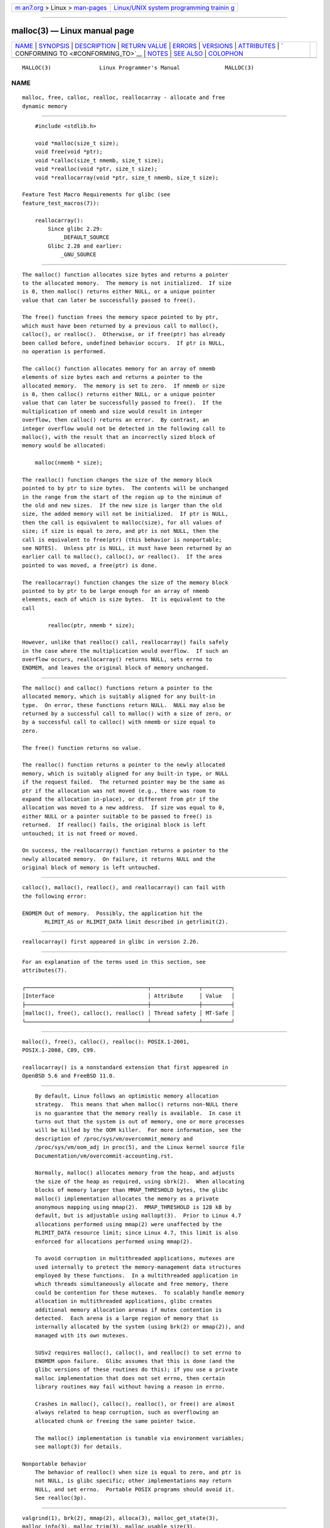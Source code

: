 .. container:: page-top

.. container:: nav-bar

   +----------------------------------+----------------------------------+
   | `m                               | `Linux/UNIX system programming   |
   | an7.org <../../../index.html>`__ | trainin                          |
   | > Linux >                        | g <http://man7.org/training/>`__ |
   | `man-pages <../index.html>`__    |                                  |
   +----------------------------------+----------------------------------+

--------------

malloc(3) — Linux manual page
=============================

+-----------------------------------+-----------------------------------+
| `NAME <#NAME>`__ \|               |                                   |
| `SYNOPSIS <#SYNOPSIS>`__ \|       |                                   |
| `DESCRIPTION <#DESCRIPTION>`__ \| |                                   |
| `RETURN VALUE <#RETURN_VALUE>`__  |                                   |
| \| `ERRORS <#ERRORS>`__ \|        |                                   |
| `VERSIONS <#VERSIONS>`__ \|       |                                   |
| `ATTRIBUTES <#ATTRIBUTES>`__ \|   |                                   |
| `                                 |                                   |
| CONFORMING TO <#CONFORMING_TO>`__ |                                   |
| \| `NOTES <#NOTES>`__ \|          |                                   |
| `SEE ALSO <#SEE_ALSO>`__ \|       |                                   |
| `COLOPHON <#COLOPHON>`__          |                                   |
+-----------------------------------+-----------------------------------+
| .. container:: man-search-box     |                                   |
+-----------------------------------+-----------------------------------+

::

   MALLOC(3)               Linux Programmer's Manual              MALLOC(3)

NAME
-------------------------------------------------

::

          malloc, free, calloc, realloc, reallocarray - allocate and free
          dynamic memory


---------------------------------------------------------

::

          #include <stdlib.h>

          void *malloc(size_t size);
          void free(void *ptr);
          void *calloc(size_t nmemb, size_t size);
          void *realloc(void *ptr, size_t size);
          void *reallocarray(void *ptr, size_t nmemb, size_t size);

      Feature Test Macro Requirements for glibc (see
      feature_test_macros(7)):

          reallocarray():
              Since glibc 2.29:
                  _DEFAULT_SOURCE
              Glibc 2.28 and earlier:
                  _GNU_SOURCE


---------------------------------------------------------------

::

          The malloc() function allocates size bytes and returns a pointer
          to the allocated memory.  The memory is not initialized.  If size
          is 0, then malloc() returns either NULL, or a unique pointer
          value that can later be successfully passed to free().

          The free() function frees the memory space pointed to by ptr,
          which must have been returned by a previous call to malloc(),
          calloc(), or realloc().  Otherwise, or if free(ptr) has already
          been called before, undefined behavior occurs.  If ptr is NULL,
          no operation is performed.

          The calloc() function allocates memory for an array of nmemb
          elements of size bytes each and returns a pointer to the
          allocated memory.  The memory is set to zero.  If nmemb or size
          is 0, then calloc() returns either NULL, or a unique pointer
          value that can later be successfully passed to free().  If the
          multiplication of nmemb and size would result in integer
          overflow, then calloc() returns an error.  By contrast, an
          integer overflow would not be detected in the following call to
          malloc(), with the result that an incorrectly sized block of
          memory would be allocated:

              malloc(nmemb * size);

          The realloc() function changes the size of the memory block
          pointed to by ptr to size bytes.  The contents will be unchanged
          in the range from the start of the region up to the minimum of
          the old and new sizes.  If the new size is larger than the old
          size, the added memory will not be initialized.  If ptr is NULL,
          then the call is equivalent to malloc(size), for all values of
          size; if size is equal to zero, and ptr is not NULL, then the
          call is equivalent to free(ptr) (this behavior is nonportable;
          see NOTES).  Unless ptr is NULL, it must have been returned by an
          earlier call to malloc(), calloc(), or realloc().  If the area
          pointed to was moved, a free(ptr) is done.

          The reallocarray() function changes the size of the memory block
          pointed to by ptr to be large enough for an array of nmemb
          elements, each of which is size bytes.  It is equivalent to the
          call

                  realloc(ptr, nmemb * size);

          However, unlike that realloc() call, reallocarray() fails safely
          in the case where the multiplication would overflow.  If such an
          overflow occurs, reallocarray() returns NULL, sets errno to
          ENOMEM, and leaves the original block of memory unchanged.


-----------------------------------------------------------------

::

          The malloc() and calloc() functions return a pointer to the
          allocated memory, which is suitably aligned for any built-in
          type.  On error, these functions return NULL.  NULL may also be
          returned by a successful call to malloc() with a size of zero, or
          by a successful call to calloc() with nmemb or size equal to
          zero.

          The free() function returns no value.

          The realloc() function returns a pointer to the newly allocated
          memory, which is suitably aligned for any built-in type, or NULL
          if the request failed.  The returned pointer may be the same as
          ptr if the allocation was not moved (e.g., there was room to
          expand the allocation in-place), or different from ptr if the
          allocation was moved to a new address.  If size was equal to 0,
          either NULL or a pointer suitable to be passed to free() is
          returned.  If realloc() fails, the original block is left
          untouched; it is not freed or moved.

          On success, the reallocarray() function returns a pointer to the
          newly allocated memory.  On failure, it returns NULL and the
          original block of memory is left untouched.


-----------------------------------------------------

::

          calloc(), malloc(), realloc(), and reallocarray() can fail with
          the following error:

          ENOMEM Out of memory.  Possibly, the application hit the
                 RLIMIT_AS or RLIMIT_DATA limit described in getrlimit(2).


---------------------------------------------------------

::

          reallocarray() first appeared in glibc in version 2.26.


-------------------------------------------------------------

::

          For an explanation of the terms used in this section, see
          attributes(7).

          ┌──────────────────────────────────────┬───────────────┬─────────┐
          │Interface                             │ Attribute     │ Value   │
          ├──────────────────────────────────────┼───────────────┼─────────┤
          │malloc(), free(), calloc(), realloc() │ Thread safety │ MT-Safe │
          └──────────────────────────────────────┴───────────────┴─────────┘


-------------------------------------------------------------------

::

          malloc(), free(), calloc(), realloc(): POSIX.1-2001,
          POSIX.1-2008, C89, C99.

          reallocarray() is a nonstandard extension that first appeared in
          OpenBSD 5.6 and FreeBSD 11.0.


---------------------------------------------------

::

          By default, Linux follows an optimistic memory allocation
          strategy.  This means that when malloc() returns non-NULL there
          is no guarantee that the memory really is available.  In case it
          turns out that the system is out of memory, one or more processes
          will be killed by the OOM killer.  For more information, see the
          description of /proc/sys/vm/overcommit_memory and
          /proc/sys/vm/oom_adj in proc(5), and the Linux kernel source file
          Documentation/vm/overcommit-accounting.rst.

          Normally, malloc() allocates memory from the heap, and adjusts
          the size of the heap as required, using sbrk(2).  When allocating
          blocks of memory larger than MMAP_THRESHOLD bytes, the glibc
          malloc() implementation allocates the memory as a private
          anonymous mapping using mmap(2).  MMAP_THRESHOLD is 128 kB by
          default, but is adjustable using mallopt(3).  Prior to Linux 4.7
          allocations performed using mmap(2) were unaffected by the
          RLIMIT_DATA resource limit; since Linux 4.7, this limit is also
          enforced for allocations performed using mmap(2).

          To avoid corruption in multithreaded applications, mutexes are
          used internally to protect the memory-management data structures
          employed by these functions.  In a multithreaded application in
          which threads simultaneously allocate and free memory, there
          could be contention for these mutexes.  To scalably handle memory
          allocation in multithreaded applications, glibc creates
          additional memory allocation arenas if mutex contention is
          detected.  Each arena is a large region of memory that is
          internally allocated by the system (using brk(2) or mmap(2)), and
          managed with its own mutexes.

          SUSv2 requires malloc(), calloc(), and realloc() to set errno to
          ENOMEM upon failure.  Glibc assumes that this is done (and the
          glibc versions of these routines do this); if you use a private
          malloc implementation that does not set errno, then certain
          library routines may fail without having a reason in errno.

          Crashes in malloc(), calloc(), realloc(), or free() are almost
          always related to heap corruption, such as overflowing an
          allocated chunk or freeing the same pointer twice.

          The malloc() implementation is tunable via environment variables;
          see mallopt(3) for details.

      Nonportable behavior
          The behavior of realloc() when size is equal to zero, and ptr is
          not NULL, is glibc specific; other implementations may return
          NULL, and set errno.  Portable POSIX programs should avoid it.
          See realloc(3p).


---------------------------------------------------------

::

          valgrind(1), brk(2), mmap(2), alloca(3), malloc_get_state(3),
          malloc_info(3), malloc_trim(3), malloc_usable_size(3),
          mallopt(3), mcheck(3), mtrace(3), posix_memalign(3)

          For details of the GNU C library implementation, see 
          ⟨https://sourceware.org/glibc/wiki/MallocInternals⟩.

COLOPHON
---------------------------------------------------------

::

          This page is part of release 5.13 of the Linux man-pages project.
          A description of the project, information about reporting bugs,
          and the latest version of this page, can be found at
          https://www.kernel.org/doc/man-pages/.

   GNU                            2021-03-22                      MALLOC(3)

--------------

Pages that refer to this page:
`memusage(1) <../man1/memusage.1.html>`__, 
`brk(2) <../man2/brk.2.html>`__,  `clone(2) <../man2/clone.2.html>`__, 
`getrlimit(2) <../man2/getrlimit.2.html>`__, 
`mlock(2) <../man2/mlock.2.html>`__, 
`mmap(2) <../man2/mmap.2.html>`__, 
`mremap(2) <../man2/mremap.2.html>`__, 
`alloca(3) <../man3/alloca.3.html>`__, 
`argz_add(3) <../man3/argz_add.3.html>`__, 
`asprintf(3) <../man3/asprintf.3.html>`__, 
`ausearch_add_expression(3) <../man3/ausearch_add_expression.3.html>`__, 
`avc_init(3) <../man3/avc_init.3.html>`__, 
`backtrace(3) <../man3/backtrace.3.html>`__, 
`basename(3) <../man3/basename.3.html>`__, 
`canonicalize_file_name(3) <../man3/canonicalize_file_name.3.html>`__, 
`cfree(3) <../man3/cfree.3.html>`__, 
`CPU_SET(3) <../man3/CPU_SET.3.html>`__, 
`dbopen(3) <../man3/dbopen.3.html>`__, 
`end(3) <../man3/end.3.html>`__,  `exec(3) <../man3/exec.3.html>`__, 
`fopen(3) <../man3/fopen.3.html>`__, 
`fseek(3) <../man3/fseek.3.html>`__,  `fts(3) <../man3/fts.3.html>`__, 
`ftw(3) <../man3/ftw.3.html>`__, 
`getcwd(3) <../man3/getcwd.3.html>`__, 
`getgrent(3) <../man3/getgrent.3.html>`__, 
`getgrnam(3) <../man3/getgrnam.3.html>`__, 
`getifaddrs(3) <../man3/getifaddrs.3.html>`__, 
`getline(3) <../man3/getline.3.html>`__, 
`getpwent(3) <../man3/getpwent.3.html>`__, 
`getpwnam(3) <../man3/getpwnam.3.html>`__, 
`glob(3) <../man3/glob.3.html>`__, 
`hsearch(3) <../man3/hsearch.3.html>`__, 
`if_nameindex(3) <../man3/if_nameindex.3.html>`__, 
`lber-memory(3) <../man3/lber-memory.3.html>`__, 
`ldap_memory(3) <../man3/ldap_memory.3.html>`__, 
`mallinfo(3) <../man3/mallinfo.3.html>`__, 
`malloc_get_state(3) <../man3/malloc_get_state.3.html>`__, 
`malloc_hook(3) <../man3/malloc_hook.3.html>`__, 
`malloc_info(3) <../man3/malloc_info.3.html>`__, 
`malloc_stats(3) <../man3/malloc_stats.3.html>`__, 
`malloc_trim(3) <../man3/malloc_trim.3.html>`__, 
`malloc_usable_size(3) <../man3/malloc_usable_size.3.html>`__, 
`mallopt(3) <../man3/mallopt.3.html>`__, 
`mcheck(3) <../man3/mcheck.3.html>`__, 
`mpool(3) <../man3/mpool.3.html>`__, 
`mtrace(3) <../man3/mtrace.3.html>`__, 
`numa(3) <../man3/numa.3.html>`__, 
`open_memstream(3) <../man3/open_memstream.3.html>`__, 
`pam_conv(3) <../man3/pam_conv.3.html>`__, 
`pmaddderived(3) <../man3/pmaddderived.3.html>`__, 
`\__pmaf(3) <../man3/__pmaf.3.html>`__, 
`pmapi(3) <../man3/pmapi.3.html>`__, 
`pmdachildren(3) <../man3/pmdachildren.3.html>`__, 
`pmdafetch(3) <../man3/pmdafetch.3.html>`__, 
`pmdainstance(3) <../man3/pmdainstance.3.html>`__, 
`pmdalabel(3) <../man3/pmdalabel.3.html>`__, 
`pmdatext(3) <../man3/pmdatext.3.html>`__, 
`pmdatrace(3) <../man3/pmdatrace.3.html>`__, 
`pmdiscoverservices(3) <../man3/pmdiscoverservices.3.html>`__, 
`pmextractvalue(3) <../man3/pmextractvalue.3.html>`__, 
`pmfault(3) <../man3/pmfault.3.html>`__, 
`pmfetch(3) <../man3/pmfetch.3.html>`__, 
`pmfetcharchive(3) <../man3/pmfetcharchive.3.html>`__, 
`pmfetchgroup(3) <../man3/pmfetchgroup.3.html>`__, 
`pmfreelabelsets(3) <../man3/pmfreelabelsets.3.html>`__, 
`pmfreeprofile(3) <../man3/pmfreeprofile.3.html>`__, 
`pmfreeresult(3) <../man3/pmfreeresult.3.html>`__, 
`pmfstring(3) <../man3/pmfstring.3.html>`__, 
`pmgetchildren(3) <../man3/pmgetchildren.3.html>`__, 
`pmgetchildrenstatus(3) <../man3/pmgetchildrenstatus.3.html>`__, 
`pmgetindom(3) <../man3/pmgetindom.3.html>`__, 
`pmgetindomarchive(3) <../man3/pmgetindomarchive.3.html>`__, 
`pmlookupindomtext(3) <../man3/pmlookupindomtext.3.html>`__, 
`pmlookuptext(3) <../man3/pmlookuptext.3.html>`__, 
`pmnameall(3) <../man3/pmnameall.3.html>`__, 
`pmnameid(3) <../man3/pmnameid.3.html>`__, 
`pmnameindom(3) <../man3/pmnameindom.3.html>`__, 
`pmnameindomarchive(3) <../man3/pmnameindomarchive.3.html>`__, 
`pmnewcontextzone(3) <../man3/pmnewcontextzone.3.html>`__, 
`pmnewzone(3) <../man3/pmnewzone.3.html>`__, 
`pmnomem(3) <../man3/pmnomem.3.html>`__, 
`\__pmparsectime(3) <../man3/__pmparsectime.3.html>`__, 
`pmparsehostattrsspec(3) <../man3/pmparsehostattrsspec.3.html>`__, 
`pmparsehostspec(3) <../man3/pmparsehostspec.3.html>`__, 
`pmparseinterval(3) <../man3/pmparseinterval.3.html>`__, 
`pmparsemetricspec(3) <../man3/pmparsemetricspec.3.html>`__, 
`\__pmparsetime(3) <../man3/__pmparsetime.3.html>`__, 
`pmparsetimewindow(3) <../man3/pmparsetimewindow.3.html>`__, 
`pmparseunitsstr(3) <../man3/pmparseunitsstr.3.html>`__, 
`pmregisterderived(3) <../man3/pmregisterderived.3.html>`__, 
`posix_memalign(3) <../man3/posix_memalign.3.html>`__, 
`pthread_setcancelstate(3) <../man3/pthread_setcancelstate.3.html>`__, 
`random_r(3) <../man3/random_r.3.html>`__, 
`readdir(3) <../man3/readdir.3.html>`__, 
`readline(3) <../man3/readline.3.html>`__, 
`realpath(3) <../man3/realpath.3.html>`__, 
`scandir(3) <../man3/scandir.3.html>`__, 
`scanf(3) <../man3/scanf.3.html>`__, 
`sd_bus_creds_get_pid(3) <../man3/sd_bus_creds_get_pid.3.html>`__, 
`sd_bus_error(3) <../man3/sd_bus_error.3.html>`__, 
`sd_bus_path_encode(3) <../man3/sd_bus_path_encode.3.html>`__, 
`sd_get_seats(3) <../man3/sd_get_seats.3.html>`__, 
`sd_journal_get_catalog(3) <../man3/sd_journal_get_catalog.3.html>`__, 
`sd_journal_get_cursor(3) <../man3/sd_journal_get_cursor.3.html>`__, 
`sd-login(3) <../man3/sd-login.3.html>`__, 
`sd_machine_get_class(3) <../man3/sd_machine_get_class.3.html>`__, 
`sd_path_lookup(3) <../man3/sd_path_lookup.3.html>`__, 
`sd_pid_get_owner_uid(3) <../man3/sd_pid_get_owner_uid.3.html>`__, 
`sd_seat_get_active(3) <../man3/sd_seat_get_active.3.html>`__, 
`sd_session_is_active(3) <../man3/sd_session_is_active.3.html>`__, 
`sd_uid_get_state(3) <../man3/sd_uid_get_state.3.html>`__, 
`seccomp_syscall_resolve_name(3) <../man3/seccomp_syscall_resolve_name.3.html>`__, 
`security_class_to_string(3) <../man3/security_class_to_string.3.html>`__, 
`selabel_get_digests_all_partial_matches(3) <../man3/selabel_get_digests_all_partial_matches.3.html>`__, 
`selinux_boolean_sub(3) <../man3/selinux_boolean_sub.3.html>`__, 
`selinux_getpolicytype(3) <../man3/selinux_getpolicytype.3.html>`__, 
`selinux_raw_context_to_color(3) <../man3/selinux_raw_context_to_color.3.html>`__, 
`setbuf(3) <../man3/setbuf.3.html>`__, 
`strdup(3) <../man3/strdup.3.html>`__, 
`string(3) <../man3/string.3.html>`__, 
`tempnam(3) <../man3/tempnam.3.html>`__, 
`wcsdup(3) <../man3/wcsdup.3.html>`__, 
`proc(5) <../man5/proc.5.html>`__, 
`environ(7) <../man7/environ.7.html>`__, 
`signal-safety(7) <../man7/signal-safety.7.html>`__, 
`system_data_types(7) <../man7/system_data_types.7.html>`__

--------------

`Copyright and license for this manual
page <../man3/malloc.3.license.html>`__

--------------

.. container:: footer

   +-----------------------+-----------------------+-----------------------+
   | HTML rendering        |                       | |Cover of TLPI|       |
   | created 2021-08-27 by |                       |                       |
   | `Michael              |                       |                       |
   | Ker                   |                       |                       |
   | risk <https://man7.or |                       |                       |
   | g/mtk/index.html>`__, |                       |                       |
   | author of `The Linux  |                       |                       |
   | Programming           |                       |                       |
   | Interface <https:     |                       |                       |
   | //man7.org/tlpi/>`__, |                       |                       |
   | maintainer of the     |                       |                       |
   | `Linux man-pages      |                       |                       |
   | project <             |                       |                       |
   | https://www.kernel.or |                       |                       |
   | g/doc/man-pages/>`__. |                       |                       |
   |                       |                       |                       |
   | For details of        |                       |                       |
   | in-depth **Linux/UNIX |                       |                       |
   | system programming    |                       |                       |
   | training courses**    |                       |                       |
   | that I teach, look    |                       |                       |
   | `here <https://ma     |                       |                       |
   | n7.org/training/>`__. |                       |                       |
   |                       |                       |                       |
   | Hosting by `jambit    |                       |                       |
   | GmbH                  |                       |                       |
   | <https://www.jambit.c |                       |                       |
   | om/index_en.html>`__. |                       |                       |
   +-----------------------+-----------------------+-----------------------+

--------------

.. container:: statcounter

   |Web Analytics Made Easy - StatCounter|

.. |Cover of TLPI| image:: https://man7.org/tlpi/cover/TLPI-front-cover-vsmall.png
   :target: https://man7.org/tlpi/
.. |Web Analytics Made Easy - StatCounter| image:: https://c.statcounter.com/7422636/0/9b6714ff/1/
   :class: statcounter
   :target: https://statcounter.com/
